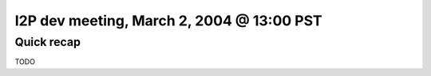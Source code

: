 I2P dev meeting, March 2, 2004 @ 13:00 PST
==========================================

Quick recap
-----------

TODO
